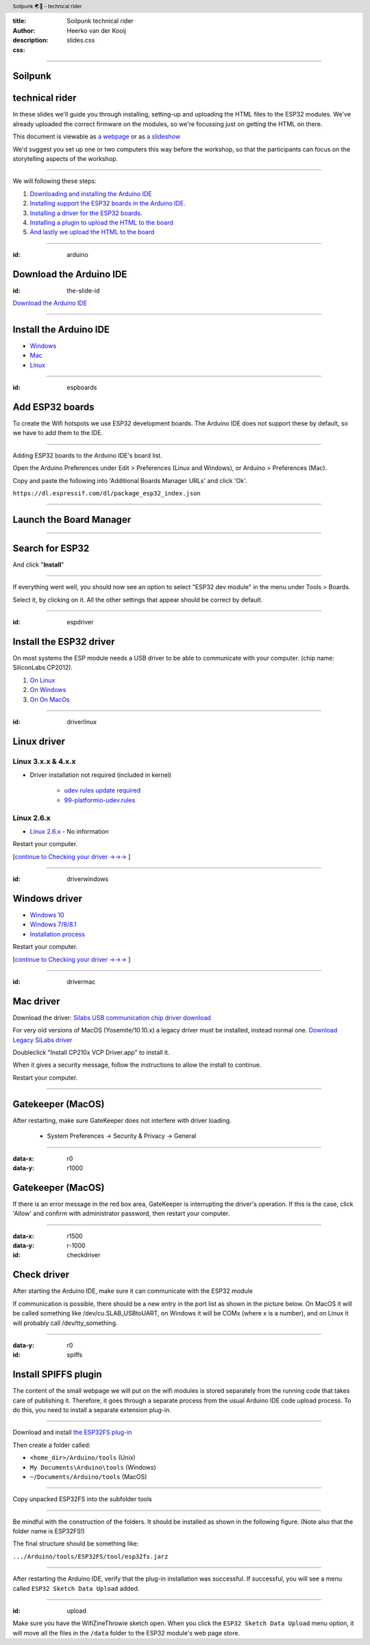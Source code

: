 :title: Soilpunk technical rider
:author: Heerko van der Kooij
:description: 
:css: slides.css

.. header::

  Soilpunk 🌏🤘 - technical rider 

----

Soilpunk 
==========
technical rider 
=========================

In these slides we'll guide you through installing, setting-up and uploading the HTML files to the ESP32 modules. 
We've already uploaded the correct firmware on the modules, so we're focussing just on getting the HTML on there. 

This document is viewable as `a webpage <https://github.com/hackersanddesigners/Soilpunk_technical_setup/blob/master/slides.rst>`_ or as `a slideshow <https://hackersanddesigners.github.io/Soilpunk_technical_setup/html_output/index.html>`_

We'd suggest you set up one or two computers this way before the workshop, so that the participants can focus on the storytelling aspects of the workshop.

----

We will following these steps:

#. `Downloading and installing the Arduino IDE <#arduino>`_
#. `Installing support the ESP32 boards in the Arduino IDE. <#espboards>`_
#. `Installing a driver for the ESP32 boards. <#espdriver>`_
#. `Installing a plugin to upload the HTML to the board <#spiffs>`_
#. `And lastly we upload the HTML to the board <#upload>`_

----

:id: arduino

Download the Arduino IDE
========================

:id: the-slide-id

.. image:: ./assets/images/Arduino-IDE.png

`Download the Arduino IDE <https://www.arduino.cc/en/Main/Software>`_

----

Install the Arduino IDE
=======================

* `Windows <https://www.arduino.cc/en/Guide/Windows>`_
* `Mac <https://www.arduino.cc/en/Guide/MacOSX>`_
* `Linux <https://www.arduino.cc/en/Guide/Linux>`_

----

:id: espboards

Add ESP32 boards
================

.. image:: ./assets/images/SBC-NodeMCU-ESP32-01.png
  :alt: An image of the ESP32 dev board

To create the Wifi hotspots we use ESP32 development boards. The Arduino IDE does not support these by default, so we have to add them to the IDE.

----

Adding ESP32 boards to the Arduino IDE's board list.

Open the Arduino Preferences under Edit > Preferences (Linux and Windows), or Arduino > Preferences (Mac).

Copy and paste the following into 'Additional Boards Manager URLs' and click 'Ok'.

.. image:: ./assets/images/arduino-board-url.png

``https://dl.espressif.com/dl/package_esp32_index.json``

----

Launch the Board Manager
========================

.. image:: ./assets/images/arduino-board-manager.png
.. class:: substep
.. image:: ./assets/images/arduino-board-manager-popup.png

----

Search for ESP32
========================

.. image:: ./assets/images/arduino-board-manager-esp32.png

And click "**Install**"

----

If everything went well, you should now see an option to select "ESP32 dev module" in the menu under Tools > Boards.

.. image:: ./assets/images/arduino_select_board.png
	:alt: Selecting the ESP32 board in the Arduino IDE.

Select it, by clicking on it. All the other settings that appear should be correct by default. 

----

:id: espdriver

Install the ESP32 driver
========================
On most systems the ESP module needs a USB driver to be able to communicate with your computer. 
(chip name: SiliconLabs CP2012).

#. `On Linux <#/driverlinux>`_
#. `On Windows <#/driverwindows>`_
#. `On On MacOs <#/drivermac>`_

----

:id: driverlinux

Linux driver
============

Linux 3.x.x & 4.x.x
*******************

* Driver installation not required (included in kernel)

	* `udev rules update required <https://docs.platformio.org/en/latest/faq.html#platformio-udev-rules>`_

	* `99-platformio-udev.rules <https://raw.githubusercontent.com/platformio/platformio-core/develop/scripts/99-platformio-udev.rules>`_

Linux 2.6.x
***********

* `Linux 2.6.x <https://www.silabs.com/documents/login/software/Linux_2.6.x_VCP_Driver_Source.zip>`_ - No information

Restart your computer.

[`continue to Checking your driver →→→ <#/checkdriver>`_ ] 

----

:id: driverwindows

Windows driver
==============

* `Windows 10 <https://www.silabs.com/documents/public/software/CP210x_Universal_Windows_Driver.zip>`_
* `Windows 7/8/8.1 <https://www.silabs.com/documents/public/software/CP210x_Windows_Drivers.zip>`_
* `Installation process <https://www.pololu.com/docs/0J7/all>`_

Restart your computer.

[`continue to Checking your driver →→→ <#/checkdriver>`_  ] 

----

:id: drivermac

Mac driver
============

Download the driver: `Silabs USB communication chip driver download <https://www.silabs.com/products/development-tools/software/usb-to-uart-bridge-vcp-drivers>`_

For very old versions of MacOS (Yosemite/10.10.x) a legacy driver must be installed, instead normal one.
`Download Legacy SiLabs driver <https://www.silabs.com/community/interface/forum.topic.html/latest_vcp_driverfo-96RK>`_

Doubleclick "Install CP210x VCP Driver.app" to install it.

When it gives a security message, follow the instructions to allow the install to continue.

Restart your computer.

----

Gatekeeper (MacOS)
==================

After restarting, make sure GateKeeper does not interfere with driver loading.

  * System Preferences -> Security & Privacy -> General

.. image:: ./assets/images/gatekeeper-check.png

----

:data-x: r0
:data-y: r1000

Gatekeeper (MacOS)
==================

.. image:: ./assets/images/gatekeeper-check-popup.png

If there is an error message in the red box area, GateKeeper is interrupting the driver's operation. If this is the case, click 'Allow' and confirm with administrator password, then restart your computer.



----

:data-x: r1500
:data-y: r-1000
:id: checkdriver

Check driver
============

After starting the Arduino IDE, make sure it can communicate with the ESP32 module

If communication is possible, there should be a new entry in the port list as shown in the picture below.
On MacOS it will be called something like /dev/cu.SLAB_USBtoUART, on Windows it will be COMx (where x is a number), and on Linux it will probably call /dev/tty_something.

.. image:: ./assets/images/arduino-esp32-comm.png

----

:data-y: r0
:id: spiffs

Install SPIFFS plugin
=====================

The content of the small webpage we will put on the wifi modules is stored separately from the running code that takes care of publishing it. Therefore, it goes through a separate process from the usual Arduino IDE code upload process. To do this, you need to install a separate extension plug-in.

----

Download and install `the ESP32FS plug-in <https://github.com/me-no-dev/arduino-esp32fs-plugin/releases>`_

Then create a folder called:

* ``<home_dir>/Arduino/tools`` (Unix)
* ``My Documents\Arduino\tools`` (Windows)
* ``~/Documents/Arduino/tools`` (MacOS)

.. image:: ./assets/images/arduino-esp32fs-00002.png
  :alt: Screenshot of finder window open at Arduino, showing subfolders Tools

----

Copy unpacked ESP32FS into the subfolder tools

.. image:: ./assets/images/arduino-esp32fs-00003.png
  :alt: Screenshot of finder window open at tools with subfolder ESP32FS 

----

Be mindful with the construction of the folders. It should be installed as shown in the following figure. (Note also that the folder name is ESP32FS!)

.. image:: ./assets/images/arduino-esp32fs-00004.png
  :alt: Screenshot of finder wiindow open at tools, showing filepath - ESP32FS - tool - esp32fs.jar

The final structure should be something like:

``.../Arduino/tools/ESP32FS/tool/esp32fs.jarz``

----

After restarting the Arduino IDE, verify that the plug-in installation was successful. If successful, you will see a menu called ``ESP32 Sketch Data Upload`` added.

.. image:: ./assets/images/arduino-esp32fs-00005.png
  :alt: Screenshot of Arduino window with menu open at - Tools - ESP32 Sketch Data Upload

----

:id: upload

Make sure you have the WifiZineThrowie sketch open. When you click the ``ESP32 Sketch Data Upload`` menu option, it will move all the files in the ``/data`` folder to the ESP32 module's web page store.

